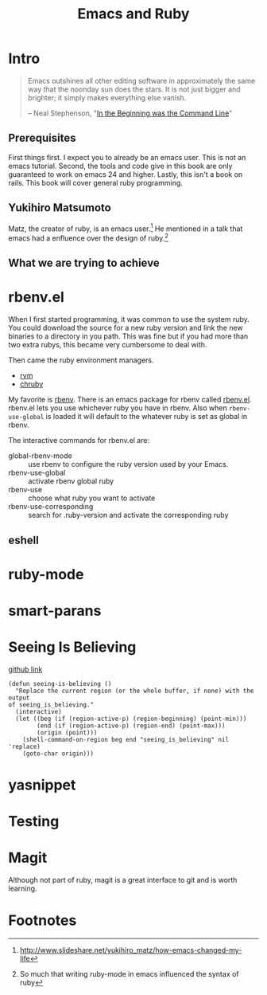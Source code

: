 #+TITLE: Emacs and Ruby

* Intro
#+BEGIN_QUOTE
Emacs outshines all other editing software in approximately the same
way that the noonday sun does the stars. It is not just bigger and
brighter; it simply makes everything else vanish.

-- Neal Stephenson, "[[http://www.cryptonomicon.com/beginning.html][In the Beginning was the Command Line]]"
#+END_QUOTE

** Prerequisites
   First things first. I expect you to already be an emacs user. This
   is not an emacs tutorial. Second, the tools and code give in this
   book are only guaranteed to work on emacs 24 and higher. Lastly,
   this isn't a book on rails. This book will cover general ruby
   programming.
** Yukihiro Matsumoto
   Matz, the creator of ruby, is an emacs user.[fn:1] He mentioned in
   a talk that emacs had a enfluence over the design of ruby.[fn:2]
** What we are trying to achieve

* rbenv.el

  When I first started programming, it was common to use the system
  ruby. You could download the source for a new ruby version and link
  the new binaries to a directory in you path. This was fine but if
  you had more than two extra rubys, this became very cumbersome to
  deal with.

  Then came the ruby environment managers.
  - [[https://github.com/rvm/rvm][rvm]]
  - [[https://github.com/postmodern/chruby][chruby]]

  My favorite is [[https://github.com/rbenv/rbenv][rbenv]]. There is an emacs package for rbenv called
  [[https://github.com/senny/rbenv.el][rbenv.el]]. rbenv.el lets you use whichever ruby you have in
  rbenv. Also when =rbenv-use-global= is loaded it will default to the
  whatever ruby is set as global in rbenv.

  The interactive commands for rbenv.el are:

  - global-rbenv-mode :: use rbenv to configure the ruby version used by your Emacs.
  - rbenv-use-global :: activate rbenv global ruby
  - rbenv-use :: choose what ruby you want to activate
  - rbenv-use-corresponding :: search for .ruby-version and activate the corresponding ruby

** eshell
* ruby-mode
* smart-parans
* Seeing Is Believing
  [[https://github.com/JoshCheek/seeing_is_believing][github link]]

  #+NAME: Emacs Integration
  #+BEGIN_SRC elisp
    (defun seeing-is-believing ()
      "Replace the current region (or the whole buffer, if none) with the output
    of seeing_is_believing."
      (interactive)
      (let ((beg (if (region-active-p) (region-beginning) (point-min)))
            (end (if (region-active-p) (region-end) (point-max)))
            (origin (point)))
        (shell-command-on-region beg end "seeing_is_believing" nil 'replace)
        (goto-char origin)))
  #+END_SRC
* yasnippet
* Testing
* Magit
  Although not part of ruby, magit is a great interface to git and is
  worth learning.

* Footnotes

[fn:1] http://www.slideshare.net/yukihiro_matz/how-emacs-changed-my-life

[fn:2] So much that writing ruby-mode in emacs influenced the syntax of ruby
